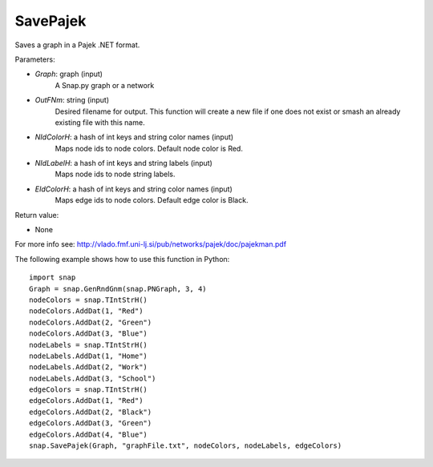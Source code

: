 SavePajek
'''''''''''

.. function:: SavePajek (Graph, OutFNm, NIdColorH, NIdLabelH, EIdColorH)

Saves a graph in a Pajek .NET format.

Parameters:

- *Graph*: graph (input)
    A Snap.py graph or a network

- *OutFNm*: string (input)
    Desired filename for output. This function will create a new file if one does not exist or smash an already existing file with this name.

- *NIdColorH*: a hash of int keys and string color names (input)
    Maps node ids to node colors. Default node color is Red.

- *NIdLabelH*: a hash of int keys and string labels (input)
    Maps node ids to node string labels.

- *EIdColorH*: a hash of int keys and string color names (input)
    Maps edge ids to node colors. Default edge color is Black.

Return value:

- None

For more info see: http://vlado.fmf.uni-lj.si/pub/networks/pajek/doc/pajekman.pdf

The following example shows how to use this function in Python::
    
    import snap
    Graph = snap.GenRndGnm(snap.PNGraph, 3, 4)
    nodeColors = snap.TIntStrH()
    nodeColors.AddDat(1, "Red")
    nodeColors.AddDat(2, "Green")
    nodeColors.AddDat(3, "Blue")
    nodeLabels = snap.TIntStrH()
    nodeLabels.AddDat(1, "Home")
    nodeLabels.AddDat(2, "Work")
    nodeLabels.AddDat(3, "School")
    edgeColors = snap.TIntStrH()
    edgeColors.AddDat(1, "Red")
    edgeColors.AddDat(2, "Black")
    edgeColors.AddDat(3, "Green")
    edgeColors.AddDat(4, "Blue")
    snap.SavePajek(Graph, "graphFile.txt", nodeColors, nodeLabels, edgeColors)
